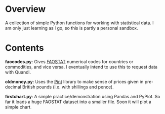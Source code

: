 * Overview
A collection of simple Python functions for working with statistical data. I am only just learning as I go, so this is partly a personal sandbox.
* Contents
*faocodes.py*:  Gives [[http://faostat3.fao.org/][FAOSTAT]] numerical codes for countries or commodities, and vice versa. I eventually intend to use this to request data with Quandl.

*oldmoney.py*: Uses the [[https://github.com/hgrecco/pint][Pint]] library to make sense of prices given in pre-decimal British pounds (i.e. with shillings and pence). 

*firstchart.py*: A simple practice/demonstration using Pandas and PyPlot. So far it loads a huge FAOSTAT dataset into a smaller file. Soon it will plot a simple chart. 

